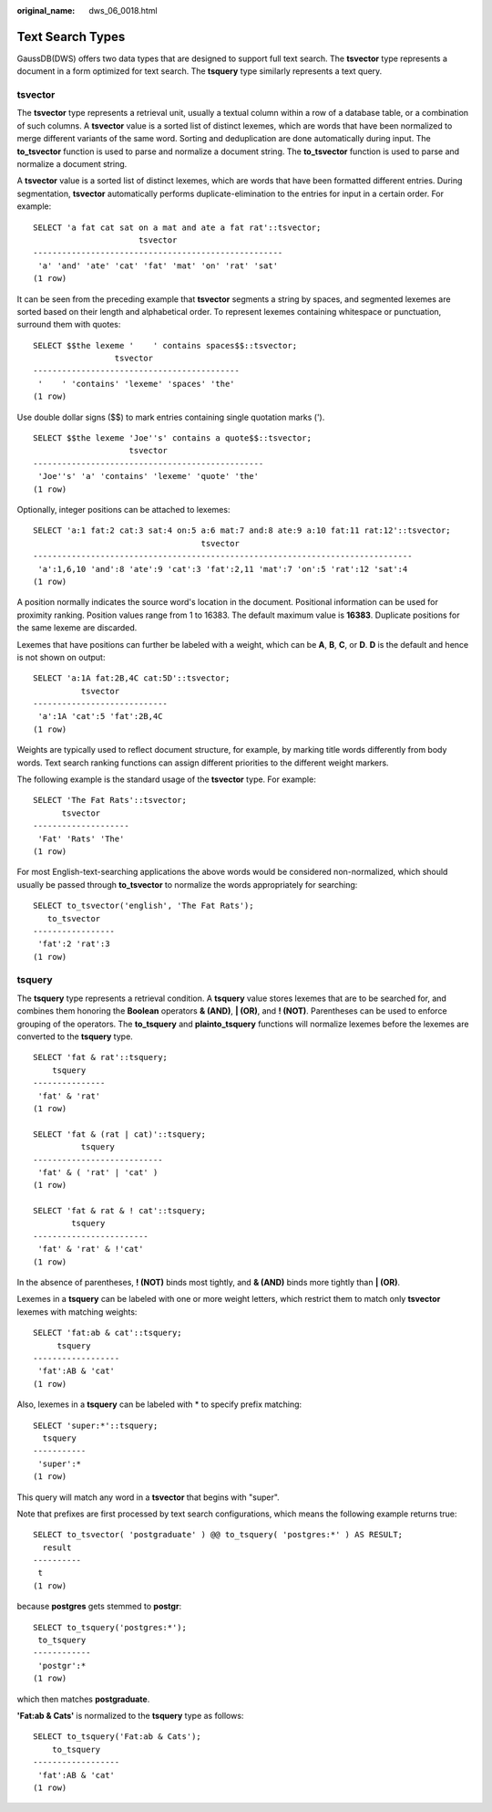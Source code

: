 :original_name: dws_06_0018.html

.. _dws_06_0018:

Text Search Types
=================

GaussDB(DWS) offers two data types that are designed to support full text search. The **tsvector** type represents a document in a form optimized for text search. The **tsquery** type similarly represents a text query.

tsvector
--------

The **tsvector** type represents a retrieval unit, usually a textual column within a row of a database table, or a combination of such columns. A **tsvector** value is a sorted list of distinct lexemes, which are words that have been normalized to merge different variants of the same word. Sorting and deduplication are done automatically during input. The **to_tsvector** function is used to parse and normalize a document string. The **to_tsvector** function is used to parse and normalize a document string.

A **tsvector** value is a sorted list of distinct lexemes, which are words that have been formatted different entries. During segmentation, **tsvector** automatically performs duplicate-elimination to the entries for input in a certain order. For example:

::

   SELECT 'a fat cat sat on a mat and ate a fat rat'::tsvector;
                         tsvector
   ----------------------------------------------------
    'a' 'and' 'ate' 'cat' 'fat' 'mat' 'on' 'rat' 'sat'
   (1 row)

It can be seen from the preceding example that **tsvector** segments a string by spaces, and segmented lexemes are sorted based on their length and alphabetical order. To represent lexemes containing whitespace or punctuation, surround them with quotes:

::

   SELECT $$the lexeme '    ' contains spaces$$::tsvector;
                    tsvector
   -------------------------------------------
    '    ' 'contains' 'lexeme' 'spaces' 'the'
   (1 row)

Use double dollar signs ($$) to mark entries containing single quotation marks (').

::

   SELECT $$the lexeme 'Joe''s' contains a quote$$::tsvector;
                       tsvector
   ------------------------------------------------
    'Joe''s' 'a' 'contains' 'lexeme' 'quote' 'the'
   (1 row)

Optionally, integer positions can be attached to lexemes:

::

   SELECT 'a:1 fat:2 cat:3 sat:4 on:5 a:6 mat:7 and:8 ate:9 a:10 fat:11 rat:12'::tsvector;
                                      tsvector
   -------------------------------------------------------------------------------
    'a':1,6,10 'and':8 'ate':9 'cat':3 'fat':2,11 'mat':7 'on':5 'rat':12 'sat':4
   (1 row)

A position normally indicates the source word's location in the document. Positional information can be used for proximity ranking. Position values range from 1 to 16383. The default maximum value is **16383**. Duplicate positions for the same lexeme are discarded.

Lexemes that have positions can further be labeled with a weight, which can be **A**, **B**, **C**, or **D**. **D** is the default and hence is not shown on output:

::

   SELECT 'a:1A fat:2B,4C cat:5D'::tsvector;
             tsvector
   ----------------------------
    'a':1A 'cat':5 'fat':2B,4C
   (1 row)

Weights are typically used to reflect document structure, for example, by marking title words differently from body words. Text search ranking functions can assign different priorities to the different weight markers.

The following example is the standard usage of the **tsvector** type. For example:

::

   SELECT 'The Fat Rats'::tsvector;
         tsvector
   --------------------
    'Fat' 'Rats' 'The'
   (1 row)

For most English-text-searching applications the above words would be considered non-normalized, which should usually be passed through **to_tsvector** to normalize the words appropriately for searching:

::

   SELECT to_tsvector('english', 'The Fat Rats');
      to_tsvector
   -----------------
    'fat':2 'rat':3
   (1 row)

tsquery
-------

The **tsquery** type represents a retrieval condition. A **tsquery** value stores lexemes that are to be searched for, and combines them honoring the **Boolean** operators **& (AND)**, **\| (OR)**, and **! (NOT)**. Parentheses can be used to enforce grouping of the operators. The **to_tsquery** and **plainto_tsquery** functions will normalize lexemes before the lexemes are converted to the **tsquery** type.

::

   SELECT 'fat & rat'::tsquery;
       tsquery
   ---------------
    'fat' & 'rat'
   (1 row)

   SELECT 'fat & (rat | cat)'::tsquery;
             tsquery
   ---------------------------
    'fat' & ( 'rat' | 'cat' )
   (1 row)

   SELECT 'fat & rat & ! cat'::tsquery;
           tsquery
   ------------------------
    'fat' & 'rat' & !'cat'
   (1 row)

In the absence of parentheses, **! (NOT)** binds most tightly, and **& (AND)** binds more tightly than **\| (OR)**.

Lexemes in a **tsquery** can be labeled with one or more weight letters, which restrict them to match only **tsvector** lexemes with matching weights:

::

   SELECT 'fat:ab & cat'::tsquery;
        tsquery
   ------------------
    'fat':AB & 'cat'
   (1 row)

Also, lexemes in a **tsquery** can be labeled with \* to specify prefix matching:

::

   SELECT 'super:*'::tsquery;
     tsquery
   -----------
    'super':*
   (1 row)

This query will match any word in a **tsvector** that begins with "super".

Note that prefixes are first processed by text search configurations, which means the following example returns true:

::

   SELECT to_tsvector( 'postgraduate' ) @@ to_tsquery( 'postgres:*' ) AS RESULT;
     result
   ----------
    t
   (1 row)

because **postgres** gets stemmed to **postgr**:

::

   SELECT to_tsquery('postgres:*');
    to_tsquery
   ------------
    'postgr':*
   (1 row)

which then matches **postgraduate**.

**'Fat:ab & Cats'** is normalized to the **tsquery** type as follows:

::

   SELECT to_tsquery('Fat:ab & Cats');
       to_tsquery
   ------------------
    'fat':AB & 'cat'
   (1 row)
